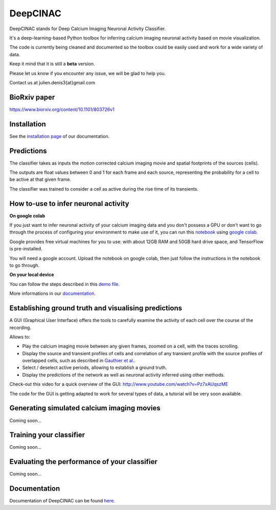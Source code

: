 =========
DeepCINAC
=========

DeepCINAC stands for Deep Calcium Imaging Neuronal Activity Classifier.

It's a deep-learning-based Python toolbox for inferring calcium imaging neuronal activity based on movie visualization.

The code is currently being cleaned and documented so the toolbox could be easily used and work for a wide variety of data.

Keep it mind that it is still a **beta** version.

Please let us know if you encounter any issue, we will be glad to help you.

Contact us at julien.denis3{at}gmail.com

BioRxiv paper
------------- 

https://www.biorxiv.org/content/10.1101/803726v1


Installation
------------

See the `installation page <https://deepcinac.readthedocs.io/en/latest/install.html>`_ of our documentation.


Predictions
-----------

The classifier takes as inputs the motion corrected calcium imaging movie and spatial footprints of the sources (cells).

The outputs are float values between 0 and 1 for each frame and each source,
representing the probability for a cell to be active at that given frame.

The classifier was trained to consider a cell as active during the rise time of its transients.


How to-use to infer neuronal activity
-------------------------------------

**On google colab**

If you just want to infer neuronal activity of your calcium imaging data
and you don't possess a GPU or don't want to go through the process of configuring your environment to make use of it,
you can run this `notebook <https://gitlab.com/cossartlab/deepcinac/tree/master/demos/notebooks/demo_deepcinac_predictions.ipynb>`_
using `google colab <https://colab.research.google.com>`_.

Google provides free virtual machines for you to use: with about 12GB RAM and 50GB hard drive space, and TensorFlow is pre-installed.

You will need a google account. Upload the notebook on google colab, then just follow the instructions in the notebook to go through.

**On your local device**

You can follow the steps described in this `demo file <https://gitlab.com/cossartlab/deepcinac/tree/master/demos/general/demo_deepcinac_predictions.py>`_. 

More informations in our `documentation <https://deepcinac.readthedocs.io/>`_.



Establishing ground truth and visualising predictions
----------------------------------------------------

A GUI (Graphical User Interface) offers the tools to carefully examine the activity of each cell
over the course of the recording.

Allows to:

* Play the calcium imaging movie between any given frames, zoomed on a cell, with the traces scrolling.

* Display the source and transient profiles of cells and correlation of any transient profile with the source profiles of overlapped cells, such as described in `Gauthier et al. <https://www.biorxiv.org/content/10.1101/473470v1.abstract>`_.

* Select / deselect active periods, allowing to establish a ground truth.

* Display the predictions of the network as well as neuronal activity inferred using other methods.

Check-out this video for a quick overview of the GUI: http://www.youtube.com/watch?v=Pz7xAUqszME


The code for the GUI is getting adapted to work for several types of data, a tutorial will be very soon available. 


Generating simulated calcium imaging movies
---------------------------------------------

Coming soon...


Training your classifier
---------------------

Coming soon...


Evaluating the performance of your classifier
---------------------------------------------

Coming soon...



Documentation
-------------

Documentation of DeepCINAC can be found `here <https://deepcinac.readthedocs.io/>`_.

